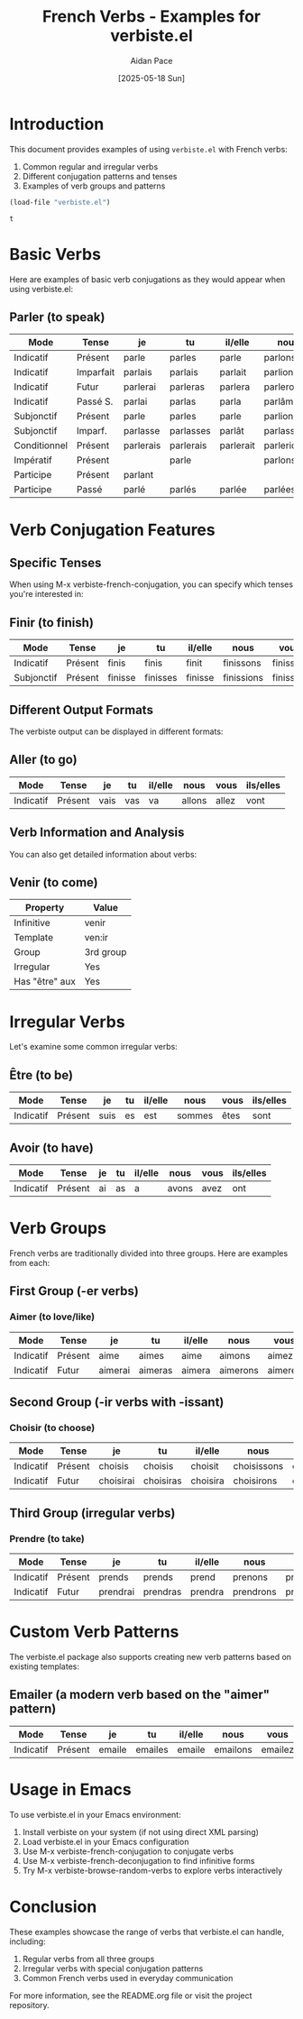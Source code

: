 #+TITLE: French Verbs - Examples for verbiste.el
#+AUTHOR: Aidan Pace
#+DATE: [2025-05-18 Sun]
#+OPTIONS: toc:2 num:t

* Introduction

This document provides examples of using =verbiste.el= with French verbs:

1. Common regular and irregular verbs
2. Different conjugation patterns and tenses
3. Examples of verb groups and patterns

#+begin_src emacs-lisp :cache yes
  (load-file "verbiste.el")
#+end_src

#+RESULTS[33e045eb565a9d6a89f5d32859d15d271dac31c3]:
: t


* Basic Verbs

Here are examples of basic verb conjugations as they would appear when using verbiste.el:

** Parler (to speak)

#+RESULTS:
| Mode        | Tense    | je         | tu         | il/elle    | nous        | vous        | ils/elles   |
|-------------+----------+------------+------------+------------+-------------+-------------+-------------|
| Indicatif   | Présent  | parle      | parles     | parle      | parlons     | parlez      | parlent     |
| Indicatif   | Imparfait| parlais    | parlais    | parlait    | parlions    | parliez     | parlaient   |
| Indicatif   | Futur    | parlerai   | parleras   | parlera    | parlerons   | parlerez    | parleront   |
| Indicatif   | Passé S. | parlai     | parlas     | parla      | parlâmes    | parlâtes    | parlèrent   |
| Subjonctif  | Présent  | parle      | parles     | parle      | parlions    | parliez     | parlent     |
| Subjonctif  | Imparf.  | parlasse   | parlasses  | parlât     | parlassions | parlassiez  | parlassent  |
| Conditionnel| Présent  | parlerais  | parlerais  | parlerait  | parlerions  | parleriez   | parleraient |
| Impératif   | Présent  |            | parle      |            | parlons     | parlez      |             |
| Participe   | Présent  | parlant    |            |            |             |             |             |
| Participe   | Passé    | parlé      | parlés     | parlée     | parlées     |             |             |

* Verb Conjugation Features

** Specific Tenses

When using M-x verbiste-french-conjugation, you can specify which tenses you're interested in:

** Finir (to finish)

#+RESULTS:
| Mode       | Tense   | je    | tu    | il/elle | nous     | vous    | ils/elles |
|------------+---------+-------+-------+---------+----------+---------+------------|
| Indicatif  | Présent | finis | finis | finit   | finissons| finissez| finissent  |
| Subjonctif | Présent | finisse| finisses| finisse| finissions| finissiez| finissent |

** Different Output Formats

The verbiste output can be displayed in different formats:

** Aller (to go)

#+RESULTS:
| Mode       | Tense   | je  | tu   | il/elle | nous  | vous  | ils/elles |
|------------+---------+-----+------+---------+-------+-------+------------|
| Indicatif  | Présent | vais| vas  | va      | allons| allez | vont      |

** Verb Information and Analysis

You can also get detailed information about verbs:

** Venir (to come)

#+RESULTS:
| Property      | Value      |
|---------------+------------|
| Infinitive    | venir      |
| Template      | ven:ir     |
| Group         | 3rd group  |
| Irregular     | Yes        |
| Has "être" aux| Yes        |

* Irregular Verbs

Let's examine some common irregular verbs:

** Être (to be)

#+RESULTS:
| Mode      | Tense   | je  | tu  | il/elle | nous   | vous   | ils/elles |
|-----------+---------+-----+-----+---------+--------+--------+------------|
| Indicatif | Présent | suis| es  | est     | sommes | êtes   | sont      |

** Avoir (to have)

#+RESULTS:
| Mode      | Tense   | je  | tu  | il/elle | nous   | vous   | ils/elles |
|-----------+---------+-----+-----+---------+--------+--------+------------|
| Indicatif | Présent | ai  | as  | a       | avons  | avez   | ont       |

* Verb Groups

French verbs are traditionally divided into three groups. Here are examples from each:

** First Group (-er verbs)

*** Aimer (to love/like)

#+RESULTS:
| Mode      | Tense   | je     | tu     | il/elle | nous    | vous    | ils/elles |
|-----------+---------+--------+--------+---------+---------+---------+------------|
| Indicatif | Présent | aime   | aimes  | aime    | aimons  | aimez   | aiment    |
| Indicatif | Futur   | aimerai| aimeras| aimera  | aimerons| aimerez | aimeront  |

** Second Group (-ir verbs with -issant)

*** Choisir (to choose)

#+RESULTS:
| Mode      | Tense   | je      | tu       | il/elle  | nous      | vous      | ils/elles  |
|-----------+---------+---------+-----------+----------+-----------+-----------+-------------|
| Indicatif | Présent | choisis | choisis  | choisit  | choisissons| choisissez| choisissent|
| Indicatif | Futur   | choisirai| choisiras| choisira | choisirons| choisirez | choisiront |

** Third Group (irregular verbs)

*** Prendre (to take)

#+RESULTS:
| Mode      | Tense   | je      | tu      | il/elle | nous     | vous     | ils/elles |
|-----------+---------+---------+----------+---------+----------+----------+------------|
| Indicatif | Présent | prends  | prends   | prend   | prenons  | prenez   | prennent  |
| Indicatif | Futur   | prendrai| prendras | prendra | prendrons| prendrez | prendront |

* Custom Verb Patterns

The verbiste.el package also supports creating new verb patterns based on existing templates:

** Emailer (a modern verb based on the "aimer" pattern)

#+RESULTS:
| Mode      | Tense   | je      | tu      | il/elle | nous     | vous    | ils/elles |
|-----------+---------+---------+----------+---------+----------+---------+------------|
| Indicatif | Présent | emaile  | emailes  | emaile  | emailons | emailez | emailent  |

* Usage in Emacs

To use verbiste.el in your Emacs environment:

1. Install verbiste on your system (if not using direct XML parsing)
2. Load verbiste.el in your Emacs configuration
3. Use M-x verbiste-french-conjugation to conjugate verbs
4. Use M-x verbiste-french-deconjugation to find infinitive forms
5. Try M-x verbiste-browse-random-verbs to explore verbs interactively

* Conclusion

These examples showcase the range of verbs that verbiste.el can handle, including:

1. Regular verbs from all three groups
2. Irregular verbs with special conjugation patterns
3. Common French verbs used in everyday communication

For more information, see the README.org file or visit the project repository.
